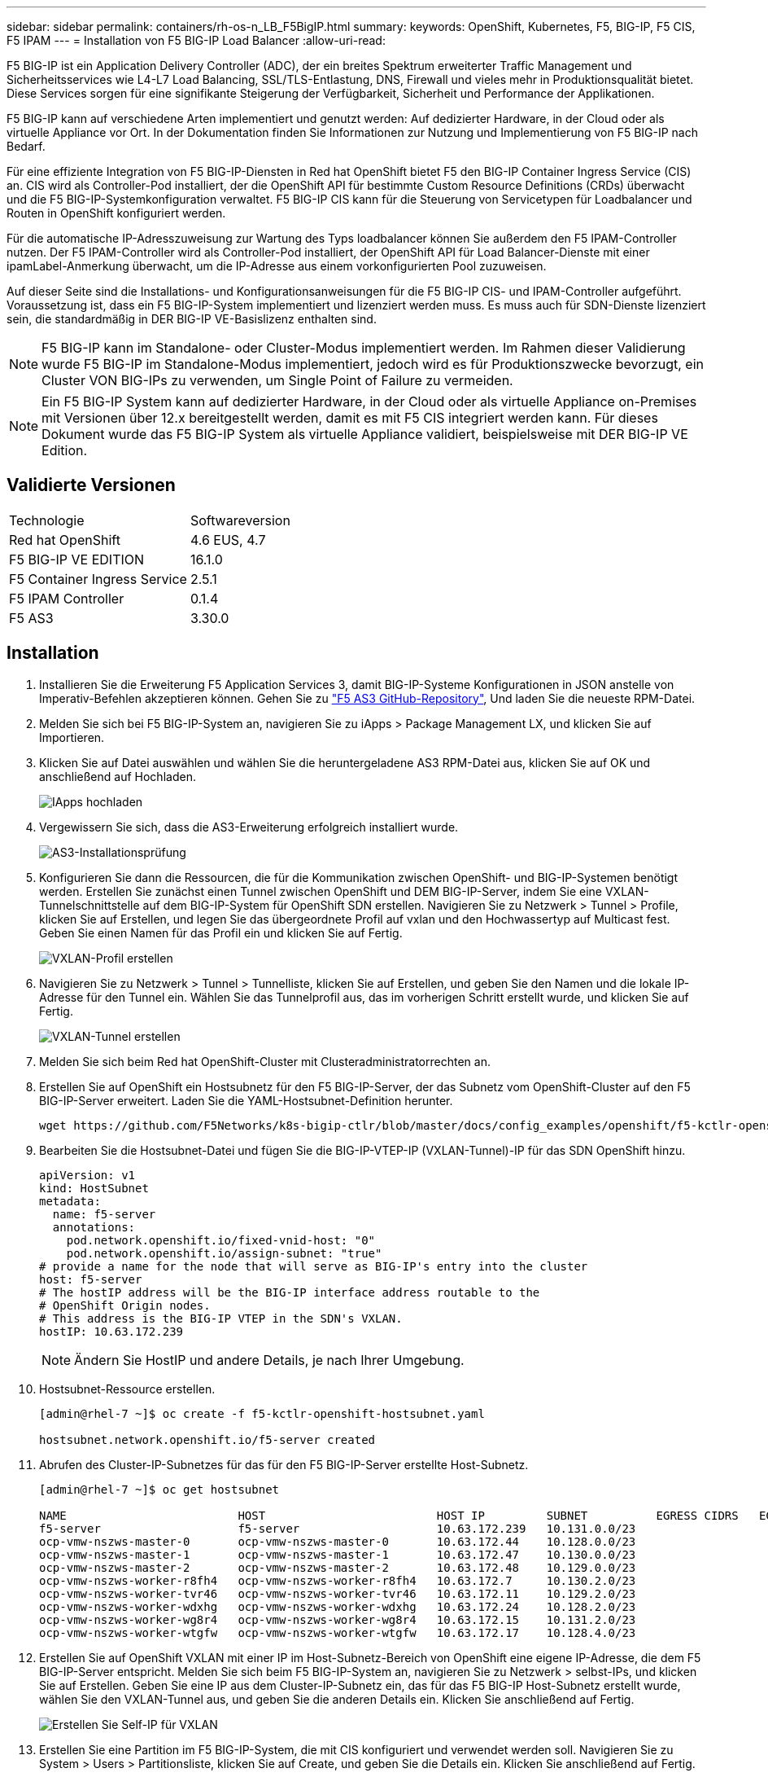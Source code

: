---
sidebar: sidebar 
permalink: containers/rh-os-n_LB_F5BigIP.html 
summary:  
keywords: OpenShift, Kubernetes, F5, BIG-IP, F5 CIS, F5 IPAM 
---
= Installation von F5 BIG-IP Load Balancer
:allow-uri-read: 


F5 BIG-IP ist ein Application Delivery Controller (ADC), der ein breites Spektrum erweiterter Traffic Management und Sicherheitsservices wie L4-L7 Load Balancing, SSL/TLS-Entlastung, DNS, Firewall und vieles mehr in Produktionsqualität bietet. Diese Services sorgen für eine signifikante Steigerung der Verfügbarkeit, Sicherheit und Performance der Applikationen.

F5 BIG-IP kann auf verschiedene Arten implementiert und genutzt werden: Auf dedizierter Hardware, in der Cloud oder als virtuelle Appliance vor Ort. In der Dokumentation finden Sie Informationen zur Nutzung und Implementierung von F5 BIG-IP nach Bedarf.

Für eine effiziente Integration von F5 BIG-IP-Diensten in Red hat OpenShift bietet F5 den BIG-IP Container Ingress Service (CIS) an. CIS wird als Controller-Pod installiert, der die OpenShift API für bestimmte Custom Resource Definitions (CRDs) überwacht und die F5 BIG-IP-Systemkonfiguration verwaltet. F5 BIG-IP CIS kann für die Steuerung von Servicetypen für Loadbalancer und Routen in OpenShift konfiguriert werden.

Für die automatische IP-Adresszuweisung zur Wartung des Typs loadbalancer können Sie außerdem den F5 IPAM-Controller nutzen. Der F5 IPAM-Controller wird als Controller-Pod installiert, der OpenShift API für Load Balancer-Dienste mit einer ipamLabel-Anmerkung überwacht, um die IP-Adresse aus einem vorkonfigurierten Pool zuzuweisen.

Auf dieser Seite sind die Installations- und Konfigurationsanweisungen für die F5 BIG-IP CIS- und IPAM-Controller aufgeführt. Voraussetzung ist, dass ein F5 BIG-IP-System implementiert und lizenziert werden muss. Es muss auch für SDN-Dienste lizenziert sein, die standardmäßig in DER BIG-IP VE-Basislizenz enthalten sind.


NOTE: F5 BIG-IP kann im Standalone- oder Cluster-Modus implementiert werden. Im Rahmen dieser Validierung wurde F5 BIG-IP im Standalone-Modus implementiert, jedoch wird es für Produktionszwecke bevorzugt, ein Cluster VON BIG-IPs zu verwenden, um Single Point of Failure zu vermeiden.


NOTE: Ein F5 BIG-IP System kann auf dedizierter Hardware, in der Cloud oder als virtuelle Appliance on-Premises mit Versionen über 12.x bereitgestellt werden, damit es mit F5 CIS integriert werden kann. Für dieses Dokument wurde das F5 BIG-IP System als virtuelle Appliance validiert, beispielsweise mit DER BIG-IP VE Edition.



== Validierte Versionen

|===


| Technologie | Softwareversion 


| Red hat OpenShift | 4.6 EUS, 4.7 


| F5 BIG-IP VE EDITION | 16.1.0 


| F5 Container Ingress Service | 2.5.1 


| F5 IPAM Controller | 0.1.4 


| F5 AS3 | 3.30.0 
|===


== Installation

. Installieren Sie die Erweiterung F5 Application Services 3, damit BIG-IP-Systeme Konfigurationen in JSON anstelle von Imperativ-Befehlen akzeptieren können. Gehen Sie zu https://github.com/F5Networks/f5-appsvcs-extension/releases["F5 AS3 GitHub-Repository"^], Und laden Sie die neueste RPM-Datei.
. Melden Sie sich bei F5 BIG-IP-System an, navigieren Sie zu iApps > Package Management LX, und klicken Sie auf Importieren.
. Klicken Sie auf Datei auswählen und wählen Sie die heruntergeladene AS3 RPM-Datei aus, klicken Sie auf OK und anschließend auf Hochladen.
+
image:redhat_openshift_image109.jpg["IApps hochladen"]

. Vergewissern Sie sich, dass die AS3-Erweiterung erfolgreich installiert wurde.
+
image:redhat_openshift_image110.jpg["AS3-Installationsprüfung"]

. Konfigurieren Sie dann die Ressourcen, die für die Kommunikation zwischen OpenShift- und BIG-IP-Systemen benötigt werden. Erstellen Sie zunächst einen Tunnel zwischen OpenShift und DEM BIG-IP-Server, indem Sie eine VXLAN-Tunnelschnittstelle auf dem BIG-IP-System für OpenShift SDN erstellen. Navigieren Sie zu Netzwerk > Tunnel > Profile, klicken Sie auf Erstellen, und legen Sie das übergeordnete Profil auf vxlan und den Hochwassertyp auf Multicast fest. Geben Sie einen Namen für das Profil ein und klicken Sie auf Fertig.
+
image:redhat_openshift_image111.jpg["VXLAN-Profil erstellen"]

. Navigieren Sie zu Netzwerk > Tunnel > Tunnelliste, klicken Sie auf Erstellen, und geben Sie den Namen und die lokale IP-Adresse für den Tunnel ein. Wählen Sie das Tunnelprofil aus, das im vorherigen Schritt erstellt wurde, und klicken Sie auf Fertig.
+
image:redhat_openshift_image112.jpg["VXLAN-Tunnel erstellen"]

. Melden Sie sich beim Red hat OpenShift-Cluster mit Clusteradministratorrechten an.
. Erstellen Sie auf OpenShift ein Hostsubnetz für den F5 BIG-IP-Server, der das Subnetz vom OpenShift-Cluster auf den F5 BIG-IP-Server erweitert. Laden Sie die YAML-Hostsubnet-Definition herunter.
+
[source, cli]
----
wget https://github.com/F5Networks/k8s-bigip-ctlr/blob/master/docs/config_examples/openshift/f5-kctlr-openshift-hostsubnet.yaml
----
. Bearbeiten Sie die Hostsubnet-Datei und fügen Sie die BIG-IP-VTEP-IP (VXLAN-Tunnel)-IP für das SDN OpenShift hinzu.
+
[source, cli]
----
apiVersion: v1
kind: HostSubnet
metadata:
  name: f5-server
  annotations:
    pod.network.openshift.io/fixed-vnid-host: "0"
    pod.network.openshift.io/assign-subnet: "true"
# provide a name for the node that will serve as BIG-IP's entry into the cluster
host: f5-server
# The hostIP address will be the BIG-IP interface address routable to the
# OpenShift Origin nodes.
# This address is the BIG-IP VTEP in the SDN's VXLAN.
hostIP: 10.63.172.239
----
+

NOTE: Ändern Sie HostIP und andere Details, je nach Ihrer Umgebung.

. Hostsubnet-Ressource erstellen.
+
[listing]
----
[admin@rhel-7 ~]$ oc create -f f5-kctlr-openshift-hostsubnet.yaml

hostsubnet.network.openshift.io/f5-server created
----
. Abrufen des Cluster-IP-Subnetzes für das für den F5 BIG-IP-Server erstellte Host-Subnetz.
+
[listing]
----
[admin@rhel-7 ~]$ oc get hostsubnet

NAME                         HOST                         HOST IP         SUBNET          EGRESS CIDRS   EGRESS IPS
f5-server                    f5-server                    10.63.172.239   10.131.0.0/23
ocp-vmw-nszws-master-0       ocp-vmw-nszws-master-0       10.63.172.44    10.128.0.0/23
ocp-vmw-nszws-master-1       ocp-vmw-nszws-master-1       10.63.172.47    10.130.0.0/23
ocp-vmw-nszws-master-2       ocp-vmw-nszws-master-2       10.63.172.48    10.129.0.0/23
ocp-vmw-nszws-worker-r8fh4   ocp-vmw-nszws-worker-r8fh4   10.63.172.7     10.130.2.0/23
ocp-vmw-nszws-worker-tvr46   ocp-vmw-nszws-worker-tvr46   10.63.172.11    10.129.2.0/23
ocp-vmw-nszws-worker-wdxhg   ocp-vmw-nszws-worker-wdxhg   10.63.172.24    10.128.2.0/23
ocp-vmw-nszws-worker-wg8r4   ocp-vmw-nszws-worker-wg8r4   10.63.172.15    10.131.2.0/23
ocp-vmw-nszws-worker-wtgfw   ocp-vmw-nszws-worker-wtgfw   10.63.172.17    10.128.4.0/23
----
. Erstellen Sie auf OpenShift VXLAN mit einer IP im Host-Subnetz-Bereich von OpenShift eine eigene IP-Adresse, die dem F5 BIG-IP-Server entspricht. Melden Sie sich beim F5 BIG-IP-System an, navigieren Sie zu Netzwerk > selbst-IPs, und klicken Sie auf Erstellen. Geben Sie eine IP aus dem Cluster-IP-Subnetz ein, das für das F5 BIG-IP Host-Subnetz erstellt wurde, wählen Sie den VXLAN-Tunnel aus, und geben Sie die anderen Details ein. Klicken Sie anschließend auf Fertig.
+
image:redhat_openshift_image113.jpg["Erstellen Sie Self-IP für VXLAN"]

. Erstellen Sie eine Partition im F5 BIG-IP-System, die mit CIS konfiguriert und verwendet werden soll. Navigieren Sie zu System > Users > Partitionsliste, klicken Sie auf Create, und geben Sie die Details ein. Klicken Sie anschließend auf Fertig.
+
image:redhat_openshift_image114.jpg["BIG-IP-Partition erstellen"]

+

NOTE: F5 empfiehlt, auf der von CIS verwalteten Partition keine manuelle Konfiguration durchzuführen.

. Installieren Sie die F5 BIG-IP CIS mit dem Operator von OperatorHub. Melden Sie sich mit Clusteradministratorrechten beim Red hat OpenShift-Cluster an und erstellen Sie mit den Anmeldedaten des F5 BIG-IP-Systems ein Geheimnis, das Voraussetzung für den Operator ist.
+
[listing]
----
[admin@rhel-7 ~]$ oc create secret generic bigip-login -n kube-system --from-literal=username=admin --from-literal=password=admin

secret/bigip-login created
----
. Installieren Sie die F5 CIS CRDs.
+
[listing]
----
[admin@rhel-7 ~]$ oc apply -f https://raw.githubusercontent.com/F5Networks/k8s-bigip-ctlr/master/docs/config_examples/crd/Install/customresourcedefinitions.yml

customresourcedefinition.apiextensions.k8s.io/virtualservers.cis.f5.com created
customresourcedefinition.apiextensions.k8s.io/tlsprofiles.cis.f5.com created
customresourcedefinition.apiextensions.k8s.io/transportservers.cis.f5.com created
customresourcedefinition.apiextensions.k8s.io/externaldnss.cis.f5.com created
customresourcedefinition.apiextensions.k8s.io/ingresslinks.cis.f5.com created
----
. Navigieren Sie zu Operators > OperatorHub, suchen Sie nach dem Schlüsselwort F5 und klicken Sie auf die Kachel F5 Container Ingress Service.
+
image:redhat_openshift_image115.jpg["F5 CIS im OperatorHub"]

. Lesen Sie die Bedienerinformationen, und klicken Sie auf Installieren.
+
image:redhat_openshift_image116.jpg["F5 CIS-Info-Kachel im OperatorHub"]

. Lassen Sie auf dem Bildschirm Install Operator alle Standardparameter stehen, und klicken Sie auf Install.
+
image:redhat_openshift_image117.jpg["Installieren Sie den F5 CIS-Operator"]

. Es dauert eine Weile, bis der Bediener installiert wird.
+
image:redhat_openshift_image118.jpg["Fortschritt der Installation durch F5 CIS Operator"]

. Nach der Installation des Bedieners wird die Meldung Installation erfolgreich angezeigt.
. Navigieren Sie zu Operatoren > Installed Operators, klicken Sie auf F5 Container Ingress Service und klicken Sie dann unter der Kachel F5BigIpCtlr auf Create Instance.
+
image:redhat_openshift_image119.jpg["F5BigIpCtlr erstellen"]

. Klicken Sie auf YAML View und fügen Sie den folgenden Inhalt ein, nachdem Sie die erforderlichen Parameter aktualisiert haben.
+

NOTE: Aktualisieren Sie die Parameter `bigip_partition`, ` openshift_sdn_Name`, `bigip_url` Und `bigip_login_secret` Geben Sie unten die Werte für Ihr Setup vor dem Kopieren des Inhalts an.

+
[listing]
----
apiVersion: cis.f5.com/v1
kind: F5BigIpCtlr
metadata:
  name: f5-server
  namespace: openshift-operators
spec:
  args:
    log_as3_response: true
    agent: as3
    log_level: DEBUG
    bigip_partition: ocp-vmw
    openshift_sdn_name: /Common/openshift_vxlan
    bigip_url: 10.61.181.19
    insecure: true
    pool-member-type: cluster
    custom_resource_mode: true
    as3_validation: true
    ipam: true
    manage_configmaps: true
  bigip_login_secret: bigip-login
  image:
    pullPolicy: Always
    repo: f5networks/cntr-ingress-svcs
    user: registry.connect.redhat.com
  namespace: kube-system
  rbac:
    create: true
  resources: {}
  serviceAccount:
    create: true
  version: latest
----
. Klicken Sie nach dem Einfügen dieses Inhalts auf Erstellen. Damit werden die CIS-Pods im Namespace des kube-Systems installiert.
+
image:redhat_openshift_image120.jpg["Validieren Sie F5 CIS-Pods"]

+

NOTE: Red hat OpenShift bietet standardmäßig eine Möglichkeit, die Dienste über Routen für L7-Lastenausgleich zur Verfügung zu stellen. Ein eingebauter OpenShift-Router ist für die Werbung und den Umgang mit dem Verkehr auf diesen Routen verantwortlich. Sie können die F5 CIS jedoch auch so konfigurieren, dass sie die Routen über ein externes F5 BIG-IP-System unterstützen, das entweder als Hilfrouter oder als Ersatz für den selbst gehosteten OpenShift-Router ausgeführt werden kann. CIS erstellt einen virtuellen Server im BIG-IP-System, der als Router für die OpenShift-Routen fungiert, und BIG-IP übernimmt das Werbe- und Traffic-Routing. Informationen zu Parametern, die diese Funktion aktivieren, finden Sie in der Dokumentation hier. Beachten Sie, dass diese Parameter für die OpenShift Deployment-Ressource in der Apps/v1-API definiert sind. Wenn Sie diese also mit der F5BigIpCtlr Resource cis.f5.com/v1 API verwenden, ersetzen Sie die Bindestriche (-) durch Unterstriche (_) für die Parameternamen.

. Die Argumente, die an die Erstellung von CIS-Ressourcen übergeben werden, umfassen `ipam: true` Und `custom_resource_mode: true`. Diese Parameter sind für die CIS-Integration mit einem IPAM-Controller erforderlich. Überprüfen Sie, ob die CIS die IPAM-Integration aktiviert hat, indem Sie die F5 IPAM-Ressource erstellen.
+
[listing]
----
[admin@rhel-7 ~]$ oc get f5ipam -n kube-system

NAMESPACE   NAME                       	 	AGE
kube-system   ipam.10.61.181.19.ocp-vmw  	 43s
----
. Erstellen Sie das Servicekonto, die Rolle und die Einbindung, die für den F5 IPAM-Controller erforderlich sind. Erstellen Sie eine YAML-Datei, und fügen Sie den folgenden Inhalt ein.
+
[listing]
----
[admin@rhel-7 ~]$ vi f5-ipam-rbac.yaml

kind: ClusterRole
apiVersion: rbac.authorization.k8s.io/v1
metadata:
  name: ipam-ctlr-clusterrole
rules:
  - apiGroups: ["fic.f5.com"]
    resources: ["ipams","ipams/status"]
    verbs: ["get", "list", "watch", "update", "patch"]
---
kind: ClusterRoleBinding
apiVersion: rbac.authorization.k8s.io/v1
metadata:
  name: ipam-ctlr-clusterrole-binding
  namespace: kube-system
roleRef:
  apiGroup: rbac.authorization.k8s.io
  kind: ClusterRole
  name: ipam-ctlr-clusterrole
subjects:
  - apiGroup: ""
    kind: ServiceAccount
    name: ipam-ctlr
    namespace: kube-system
---
apiVersion: v1
kind: ServiceAccount
metadata:
  name: ipam-ctlr
  namespace: kube-system
----
. Erstellen Sie die Ressourcen.
+
[listing]
----
[admin@rhel-7 ~]$ oc create -f f5-ipam-rbac.yaml

clusterrole.rbac.authorization.k8s.io/ipam-ctlr-clusterrole created
clusterrolebinding.rbac.authorization.k8s.io/ipam-ctlr-clusterrole-binding created
serviceaccount/ipam-ctlr created
----
. Erstellen Sie eine YAML-Datei, und fügen Sie die nachfolgend angegebene F5 IPAM-Bereitstellungsdefinition ein.
+

NOTE: Aktualisieren Sie den ip-Bereich-Parameter in spec.template.spec.Containers[0].args unten, um die ipamLabels und IP-Adressbereiche zu berücksichtigen, die Ihrem Setup entsprechen.

+

NOTE: IpamLabels [`range1` Und `range2` Im folgenden Beispiel] müssen für die Dienste des Typs loadbalancer Anmerkungen gemacht werden, damit der IPAM-Controller eine IP-Adresse aus dem definierten Bereich erkennt und zuweist.

+
[listing]
----
[admin@rhel-7 ~]$ vi f5-ipam-deployment.yaml

apiVersion: apps/v1
kind: Deployment
metadata:
  labels:
    name: f5-ipam-controller
  name: f5-ipam-controller
  namespace: kube-system
spec:
  replicas: 1
  selector:
    matchLabels:
      app: f5-ipam-controller
  template:
    metadata:
      creationTimestamp: null
      labels:
        app: f5-ipam-controller
    spec:
      containers:
      - args:
        - --orchestration=openshift
        - --ip-range='{"range1":"10.63.172.242-10.63.172.249", "range2":"10.63.170.111-10.63.170.129"}'
        - --log-level=DEBUG
        command:
        - /app/bin/f5-ipam-controller
        image: registry.connect.redhat.com/f5networks/f5-ipam-controller:latest
        imagePullPolicy: IfNotPresent
        name: f5-ipam-controller
      dnsPolicy: ClusterFirst
      restartPolicy: Always
      schedulerName: default-scheduler
      securityContext: {}
      serviceAccount: ipam-ctlr
      serviceAccountName: ipam-ctlr
----
. Erstellen Sie die F5 IPAM Controller-Implementierung.
+
[listing]
----
[admin@rhel-7 ~]$ oc create -f f5-ipam-deployment.yaml

deployment/f5-ipam-controller created
----
. Überprüfen Sie, ob die F5 IPAM-Controller-Pods ausgeführt werden.
+
[listing]
----
[admin@rhel-7 ~]$ oc get pods -n kube-system

NAME                                       READY   STATUS    RESTARTS   AGE
f5-ipam-controller-5986cff5bd-2bvn6        1/1     Running   0          30s
f5-server-f5-bigip-ctlr-5d7578667d-qxdgj   1/1     Running   0          14m
----
. Erstellen Sie das F5 IPAM-Schema.
+
[listing]
----
[admin@rhel-7 ~]$ oc create -f https://raw.githubusercontent.com/F5Networks/f5-ipam-controller/main/docs/_static/schemas/ipam_schema.yaml

customresourcedefinition.apiextensions.k8s.io/ipams.fic.f5.com
----




== Verifizierung

. Erstellen Sie einen Service vom Typ Load Balancer
+
[listing]
----
[admin@rhel-7 ~]$ vi example_svc.yaml

apiVersion: v1
kind: Service
metadata:
  annotations:
    cis.f5.com/ipamLabel: range1
  labels:
    app: f5-demo-test
  name: f5-demo-test
  namespace: default
spec:
  ports:
  - name: f5-demo-test
    port: 80
    protocol: TCP
    targetPort: 80
  selector:
    app: f5-demo-test
  sessionAffinity: None
  type: LoadBalancer
----
+
[listing]
----
[admin@rhel-7 ~]$ oc create -f example_svc.yaml

service/f5-demo-test created
----
. Überprüfen Sie, ob der IPAM-Controller ihm eine externe IP zuweist.
+
[listing]
----
[admin@rhel-7 ~]$ oc get svc

NAME           TYPE           CLUSTER-IP       EXTERNAL-IP                            PORT(S)        AGE
f5-demo-test   LoadBalancer   172.30.210.108   10.63.172.242                          80:32605/TCP   27s
----
. Erstellen Sie eine Implementierung, und verwenden Sie den erstellten Load Balancer Service.
+
[listing]
----
[admin@rhel-7 ~]$ vi example_deployment.yaml

apiVersion: apps/v1
kind: Deployment
metadata:
  labels:
    app: f5-demo-test
  name: f5-demo-test
spec:
  replicas: 2
  selector:
    matchLabels:
      app: f5-demo-test
  template:
    metadata:
      labels:
        app: f5-demo-test
    spec:
      containers:
      - env:
        - name: service_name
          value: f5-demo-test
        image: nginx
        imagePullPolicy: Always
        name: f5-demo-test
        ports:
        - containerPort: 80
          protocol: TCP
----
+
[listing]
----
[admin@rhel-7 ~]$ oc create -f example_deployment.yaml

deployment/f5-demo-test created
----
. Prüfen Sie, ob die Pods ausgeführt werden.
+
[listing]
----
[admin@rhel-7 ~]$ oc get pods

NAME                            READY   STATUS    RESTARTS   AGE
f5-demo-test-57c46f6f98-47wwp   1/1     Running   0          27s
f5-demo-test-57c46f6f98-cl2m8   1/1     Running   0          27s
----
. Prüfen Sie, ob der entsprechende virtuelle Server im BIG-IP-System für den Dienst vom Typ loadbalancer in OpenShift erstellt wird. Navigieren Sie zu lokalem Verkehr > Virtuelle Server > Liste virtueller Server.
+
image:redhat_openshift_image121.jpg["Überprüfen Sie die Erstellung VON BIG-IP virtuellen Servern für den entsprechenden Servicetyp loadbalancer"]



link:rh-os-n_use_cases.html["Als Nächstes: Lösungsvalidierung/-Anwendungsfälle: Red hat OpenShift mit NetApp"]
